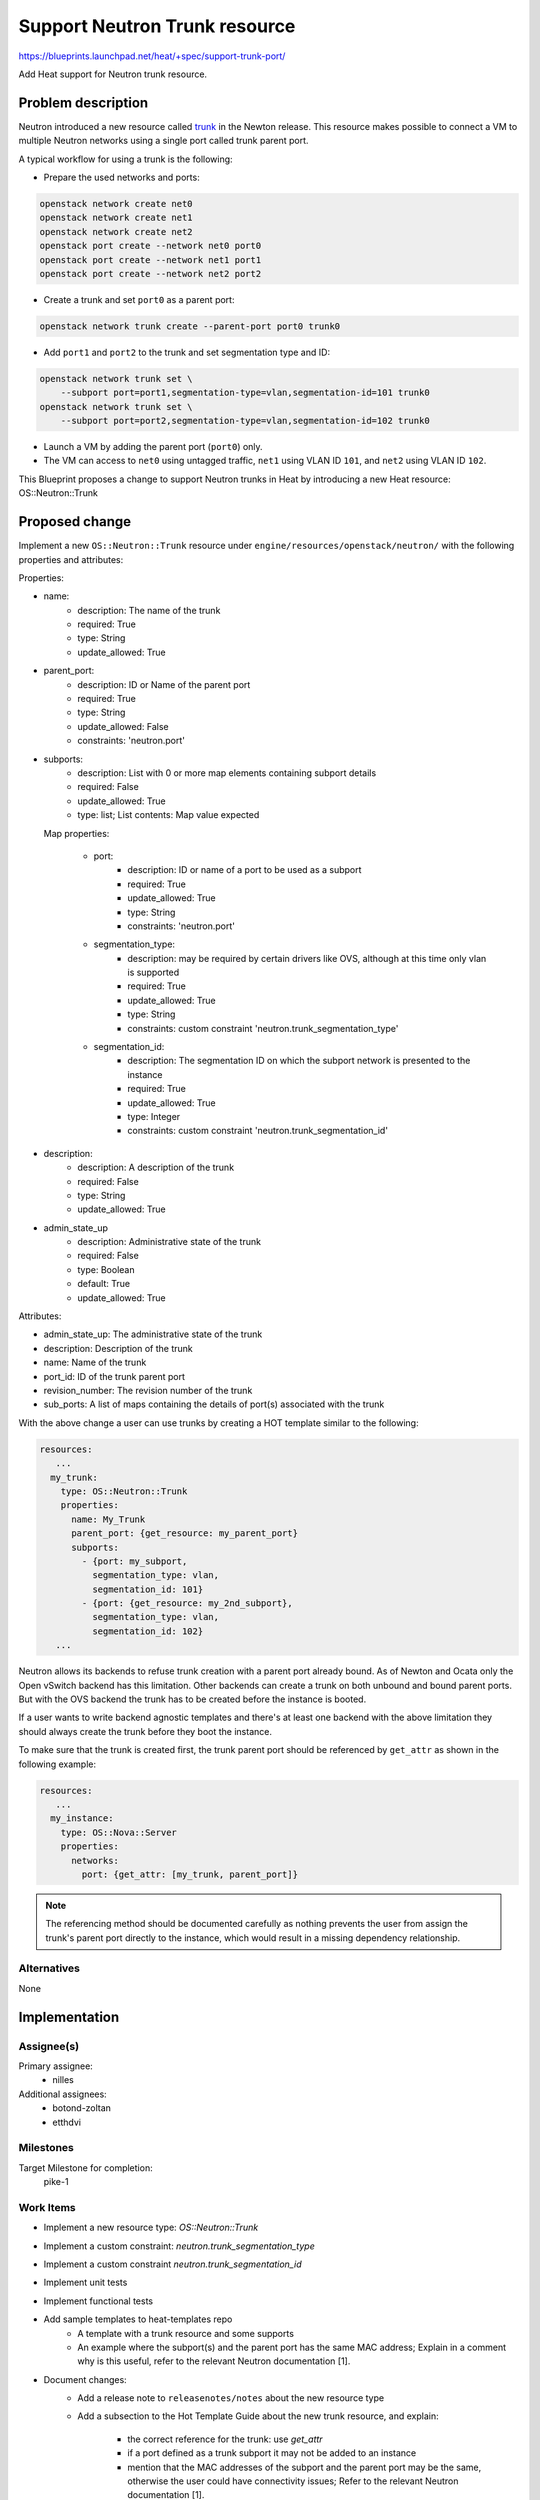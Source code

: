 ..
 This work is licensed under a Creative Commons Attribution 3.0 Unported
 License.

 http://creativecommons.org/licenses/by/3.0/legalcode

==============================
Support Neutron Trunk resource
==============================

https://blueprints.launchpad.net/heat/+spec/support-trunk-port/

Add Heat support for Neutron trunk resource.

Problem description
===================

Neutron introduced a new resource called `trunk`_ in the Newton release. This
resource makes possible to connect a VM to multiple Neutron networks using a
single port called trunk parent port.

A typical workflow for using a trunk is the following:

* Prepare the used networks and ports:

.. code-block:: sh

  openstack network create net0
  openstack network create net1
  openstack network create net2
  openstack port create --network net0 port0
  openstack port create --network net1 port1
  openstack port create --network net2 port2

* Create a trunk and set ``port0`` as a parent port:

.. code-block:: sh

  openstack network trunk create --parent-port port0 trunk0

* Add ``port1`` and ``port2`` to the trunk and set segmentation type and ID:

.. code-block:: sh

  openstack network trunk set \
      --subport port=port1,segmentation-type=vlan,segmentation-id=101 trunk0
  openstack network trunk set \
      --subport port=port2,segmentation-type=vlan,segmentation-id=102 trunk0

* Launch a VM by adding the parent port (``port0``) only.

* The VM can access to ``net0`` using untagged traffic, ``net1`` using VLAN ID
  ``101``, and ``net2`` using VLAN ID ``102``.

This Blueprint proposes a change to support Neutron trunks in Heat by
introducing a new Heat resource: OS::Neutron::Trunk

.. _trunk: https://blueprints.launchpad.net/neutron/+spec/vlan-aware-vms

Proposed change
===============

Implement a new ``OS::Neutron::Trunk`` resource under
``engine/resources/openstack/neutron/`` with the following properties and
attributes:

Properties:

* name:
    - description: The name of the trunk
    - required: True
    - type: String
    - update_allowed: True
* parent_port:
    - description: ID or Name of the parent port
    - required: True
    - type: String
    - update_allowed: False
    - constraints: 'neutron.port'
* subports:
    - description: List with 0 or more map elements containing subport details
    - required: False
    - update_allowed: True
    - type: list; List contents: Map value expected

  Map properties:

    - port:
        + description: ID or name of a port to be used as a subport
        + required: True
        + update_allowed: True
        + type: String
        + constraints: 'neutron.port'
    - segmentation_type:
        + description: may be required by certain drivers like OVS, although at
          this time only vlan is supported
        + required: True
        + update_allowed: True
        + type: String
        + constraints: custom constraint 'neutron.trunk_segmentation_type'
    - segmentation_id:
        + description: The segmentation ID on which the subport network is
          presented to the instance
        + required: True
        + update_allowed: True
        + type: Integer
        + constraints: custom constraint 'neutron.trunk_segmentation_id'
* description:
    - description: A description of the trunk
    - required: False
    - type: String
    - update_allowed: True
* admin_state_up
    - description: Administrative state of the trunk
    - required: False
    - type: Boolean
    - default: True
    - update_allowed: True

Attributes:

* admin_state_up: The administrative state of the trunk
* description: Description of the trunk
* name: Name of the trunk
* port_id: ID of the trunk parent port
* revision_number: The revision number of the trunk
* sub_ports: A list of maps containing the details of port(s) associated with
  the trunk

With the above change a user can use trunks by creating a HOT template similar
to the following:

.. code-block:: yaml

  resources:
     ...
    my_trunk:
      type: OS::Neutron::Trunk
      properties:
        name: My_Trunk
        parent_port: {get_resource: my_parent_port}
        subports:
          - {port: my_subport,
            segmentation_type: vlan,
            segmentation_id: 101}
          - {port: {get_resource: my_2nd_subport},
            segmentation_type: vlan,
            segmentation_id: 102}
     ...

Neutron allows its backends to refuse trunk creation with a parent port already
bound. As of Newton and Ocata only the Open vSwitch backend has this
limitation. Other backends can create a trunk on both unbound and bound parent
ports. But with the OVS backend the trunk has to be created before the instance
is booted.

If a user wants to write backend agnostic templates and there's at least one
backend with the above limitation they should always create the trunk before
they boot the instance.

To make sure that the trunk is created first, the trunk parent port should be
referenced by ``get_attr`` as shown in the following example:

.. code-block:: yaml

  resources:
     ...
    my_instance:
      type: OS::Nova::Server
      properties:
        networks:
          port: {get_attr: [my_trunk, parent_port]}

.. note::

  The referencing method should be documented carefully as nothing prevents the
  user from assign the trunk's parent port directly to the instance, which
  would result in a missing dependency relationship.

Alternatives
------------

None

Implementation
==============

Assignee(s)
-----------

Primary assignee:
  * nilles

Additional assignees:
  * botond-zoltan
  * etthdvi

Milestones
----------

Target Milestone for completion:
  pike-1

Work Items
----------

* Implement a new resource type: `OS::Neutron::Trunk`
* Implement a custom constraint: `neutron.trunk_segmentation_type`
* Implement a custom constraint `neutron.trunk_segmentation_id`
* Implement unit tests
* Implement functional tests
* Add sample templates to heat-templates repo
    - A template with a trunk resource and some supports
    - An example where the subport(s) and the parent port has the same MAC
      address; Explain in a comment why is this useful, refer to the
      relevant Neutron documentation [1].
* Document changes:
    - Add a release note to ``releasenotes/notes`` about the new resource type
    - Add a subsection to the Hot Template Guide about the new trunk resource,
      and explain:

        + the correct reference for the trunk: use `get_attr`
        + if a port defined as a trunk subport it may not be added to an
          instance
        + mention that the MAC addresses of the subport and the parent port may
          be the same, otherwise the user could have connectivity issues; Refer
          to the relevant Neutron documentation [1].

References:
-----------
[1]: https://github.com/openstack/openstack-manuals/blob/master/doc/networking-guide/source/config-trunking.rst#using-trunks-and-subports-inside-an-instance

Dependencies
============

None
